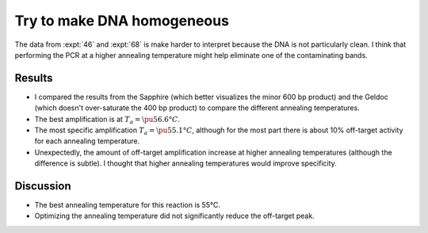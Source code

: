 ***************************
Try to make DNA homogeneous
***************************

The data from :expt:`46` and :expt:`68` is make harder to interpret because the 
DNA is not particularly clean.  I think that performing the PCR at a higher 
annealing temperature might help eliminate one of the contaminating bands.


Results
=======
.. datatable:: 20201016_optimize_ta_f12.xlsx

- I compared the results from the Sapphire (which better visualizes the minor 
  600 bp product) and the Geldoc (which doesn't over-saturate the 400 bp 
  product) to compare the different annealing temperatures.

- The best amplification is at :math:`T_a = \pu{56.6°C}`.

- The most specific amplification :math:`T_a = \pu{55.1°C}`, although for the 
  most part there is about 10% off-target activity for each annealing 
  temperature.

- Unexpectedly, the amount of off-target amplification increase at higher 
  annealing temperatures (although the difference is subtle).  I thought that 
  higher annealing temperatures would improve specificity.

Discussion
==========
- The best annealing temperature for this reaction is 55°C.

- Optimizing the annealing temperature did not significantly reduce the 
  off-target peak.


